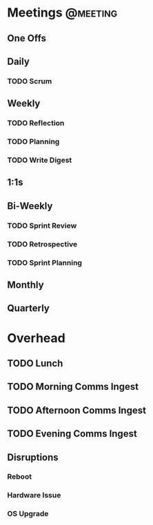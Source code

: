 * Meetings                                                         :@meeting:
** One Offs
** Daily
*** TODO Scrum
** Weekly
*** TODO Reflection
*** TODO Planning
*** TODO Write Digest
** 1:1s
** Bi-Weekly
*** TODO Sprint Review
*** TODO Retrospective
*** TODO Sprint Planning
** Monthly
** Quarterly
* Overhead
** TODO Lunch
** TODO Morning Comms Ingest
** TODO Afternoon Comms Ingest
** TODO Evening Comms Ingest
** Disruptions
*** Reboot
*** Hardware Issue
*** OS Upgrade
